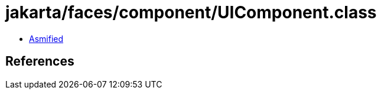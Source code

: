 = jakarta/faces/component/UIComponent.class

 - link:UIComponent-asmified.java[Asmified]

== References

